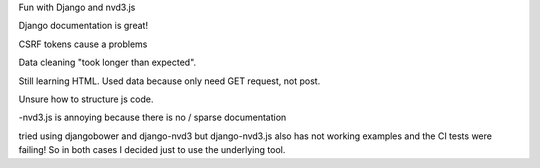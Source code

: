 Fun with Django and nvd3.js

Django documentation is great!

CSRF tokens cause a problems

Data cleaning "took longer than expected".

Still learning HTML. Used data because only need GET request, not post.

Unsure how to structure js code.

-nvd3.js is annoying because there is no / sparse documentation

tried using djangobower and django-nvd3 but django-nvd3.js also has not working examples and the CI tests were failing! So in both cases I decided just to use the underlying tool.
